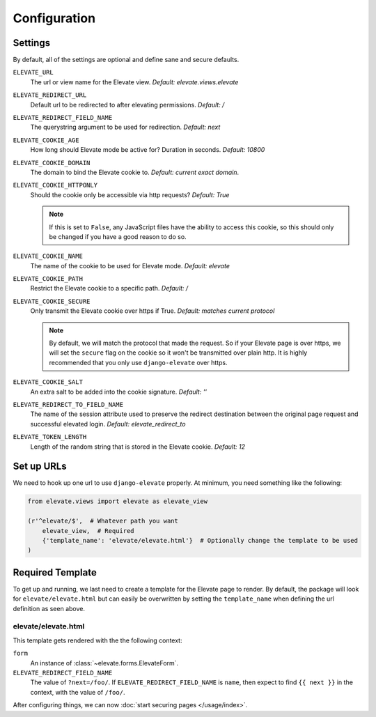 Configuration
=============

Settings
~~~~~~~~

By default, all of the settings are optional and define sane and secure defaults.

``ELEVATE_URL``
    The url or view name for the Elevate view. *Default: elevate.views.elevate*

``ELEVATE_REDIRECT_URL``
    Default url to be redirected to after elevating permissions. *Default: /*

``ELEVATE_REDIRECT_FIELD_NAME``
    The querystring argument to be used for redirection. *Default: next*

``ELEVATE_COOKIE_AGE``
    How long should Elevate mode be active for? Duration in seconds. *Default: 10800*

``ELEVATE_COOKIE_DOMAIN``
    The domain to bind the Elevate cookie to. *Default: current exact domain*.

``ELEVATE_COOKIE_HTTPONLY``
    Should the cookie only be accessible via http requests? *Default: True*

    .. note::
        If this is set to ``False``, any JavaScript files have the ability to access this cookie,
        so this should only be changed if you have a good reason to do so.

``ELEVATE_COOKIE_NAME``
    The name of the cookie to be used for Elevate mode. *Default: elevate*

``ELEVATE_COOKIE_PATH``
    Restrict the Elevate cookie to a specific path. *Default: /*

``ELEVATE_COOKIE_SECURE``
    Only transmit the Elevate cookie over https if True. *Default: matches current protocol*

    .. note::
        By default, we will match the protocol that made the request. So if your Elevate page is over
        https, we will set the ``secure`` flag on the cookie so it won't be transmitted over plain
        http. It is highly recommended that you only use ``django-elevate`` over https.

``ELEVATE_COOKIE_SALT``
    An extra salt to be added into the cookie signature. *Default: ''*

``ELEVATE_REDIRECT_TO_FIELD_NAME``
    The name of the session attribute used to preserve the redirect destination
    between the original page request and successful elevated login. *Default: elevate_redirect_to*

``ELEVATE_TOKEN_LENGTH``
    Length of the random string that is stored in the Elevate cookie. *Default: 12*

Set up URLs
~~~~~~~~~~~

We need to hook up one url to use ``django-elevate`` properly. At minimum, you need something like
the following:

.. code-block:: python

    from elevate.views import elevate as elevate_view

    (r'^elevate/$',  # Whatever path you want
        elevate_view,  # Required
        {'template_name': 'elevate/elevate.html'}  # Optionally change the template to be used
    )

Required Template
~~~~~~~~~~~~~~~~~

To get up and running, we last need to create a template for the Elevate page to render. By default,
the package will look for ``elevate/elevate.html`` but can easily be overwritten by setting the
``template_name`` when defining the url definition as seen above.

elevate/elevate.html
--------------------

This template gets rendered with the the following context:

``form``
    An instance of :class:`~elevate.forms.ElevateForm`.

``ELEVATE_REDIRECT_FIELD_NAME``
    The value of ``?next=/foo/``. If ``ELEVATE_REDIRECT_FIELD_NAME`` is ``name``, then expect to find
    ``{{ next }}`` in the context, with the value of ``/foo/``.


After configuring things, we can now :doc:`start securing pages </usage/index>`.
